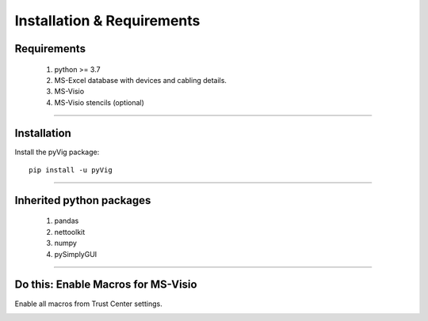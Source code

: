 Installation & Requirements
=============================

Requirements
--------------------

	1. python >= 3.7
	2. MS-Excel database with devices and cabling details.
	3. MS-Visio
	4. MS-Visio stencils (optional)

-----------------

Installation
-----------------

Install the pyVig package::

    pip install -u pyVig
	


---------------------------

Inherited python packages
---------------------------

	1. pandas
	2. nettoolkit
	3. numpy
	4. pySimplyGUI


-------------------------------------

Do this: Enable Macros for MS-Visio
-------------------------------------
Enable all macros from Trust Center settings.

.. image:: img/trust.png
  :width: 400
  :alt: trust macros from trust center settings.
